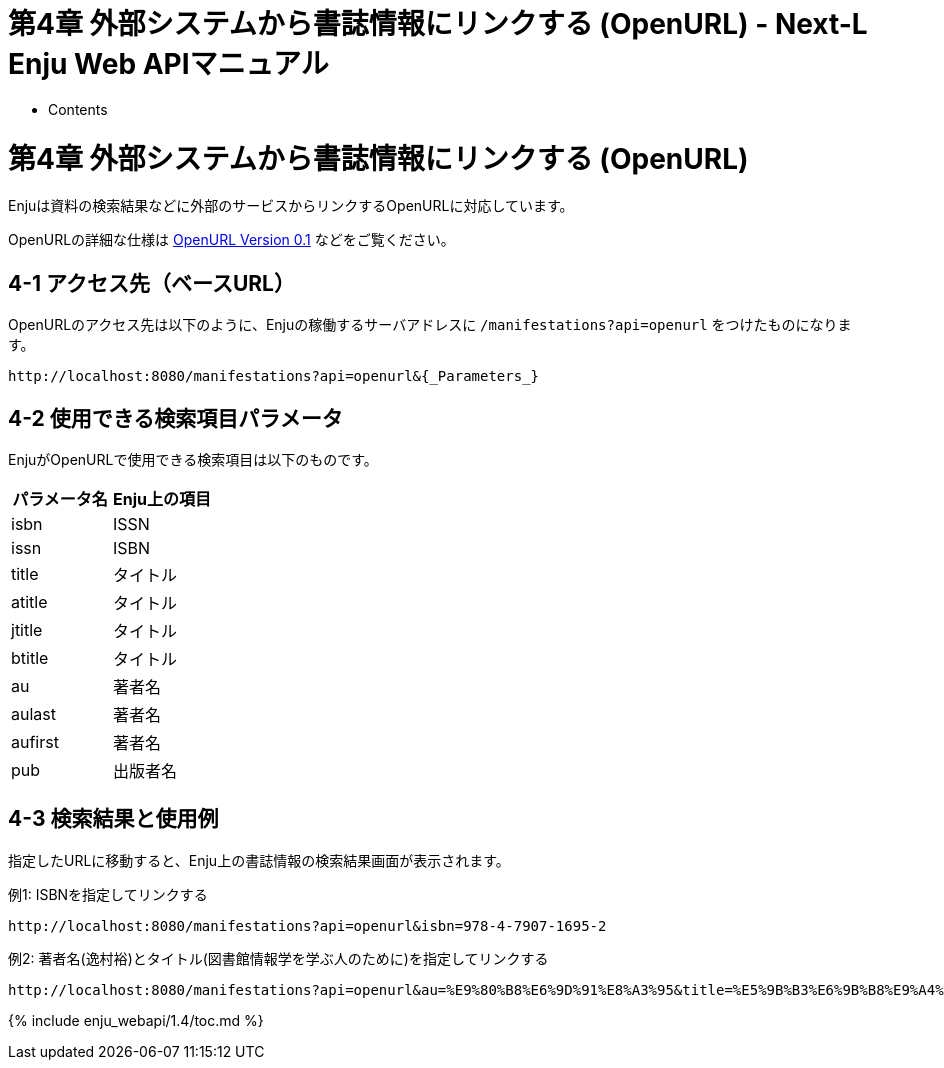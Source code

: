 = 第4章 外部システムから書誌情報にリンクする (OpenURL) - Next-L Enju Web APIマニュアル
:doctype: book
:group: enju_webapi
:page-layout: page
:title_short: 第4章 OpenURL
:version: 1.4

* Contents

[#section4]
= 第4章 外部システムから書誌情報にリンクする (OpenURL)

Enjuは資料の検索結果などに外部のサービスからリンクするOpenURLに対応しています。

OpenURLの詳細な仕様は http://alcme.oclc.org/openurl/docs/pdf/openurl-01.pdf[OpenURL Version 0.1] などをご覧ください。

[#section4-1]
== 4-1 アクセス先（ベースURL）

OpenURLのアクセス先は以下のように、Enjuの稼働するサーバアドレスに `/manifestations?api=openurl` をつけたものになります。

----
http://localhost:8080/manifestations?api=openurl&{_Parameters_}
----

[#section4-2]
== 4-2 使用できる検索項目パラメータ

EnjuがOpenURLで使用できる検索項目は以下のものです。

|===
| パラメータ名 | Enju上の項目

| isbn
| ISSN

| issn
| ISBN

| title
| タイトル

| atitle
| タイトル

| jtitle
| タイトル

| btitle
| タイトル

| au
| 著者名

| aulast
| 著者名

| aufirst
| 著者名

| pub
| 出版者名
|===

[#section4-3]
== 4-3 検索結果と使用例

指定したURLに移動すると、Enju上の書誌情報の検索結果画面が表示されます。

例1: ISBNを指定してリンクする

----
http://localhost:8080/manifestations?api=openurl&isbn=978-4-7907-1695-2
----

例2: 著者名(`逸村裕`)とタイトル(`図書館情報学を学ぶ人のために`)を指定してリンクする

----
http://localhost:8080/manifestations?api=openurl&au=%E9%80%B8%E6%9D%91%E8%A3%95&title=%E5%9B%B3%E6%9B%B8%E9%A4%A8%E6%83%85%E5%A0%B1%E5%AD%A6%E3%82%92%E5%AD%A6%E3%81%B6%E4%BA%BA%E3%81%AE%E3%81%9F%E3%82%81%E3%81%AB
----

{% include enju_webapi/1.4/toc.md %}
